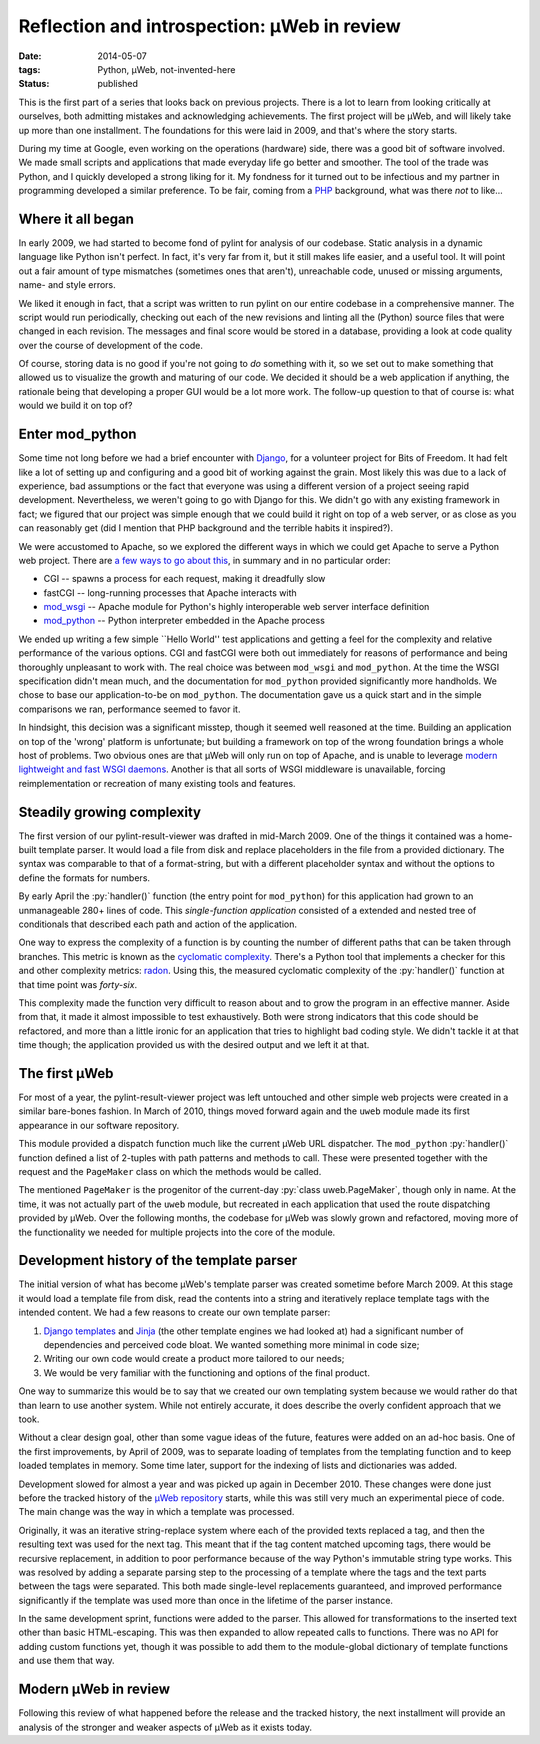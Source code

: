 Reflection and introspection: µWeb in review
############################################

:date: 2014-05-07
:tags: Python, µWeb, not-invented-here
:status: published

.. class:: post-intro

    This is the first part of a series that looks back on previous projects. There is a lot to learn from looking critically at ourselves, both admitting mistakes and acknowledging achievements. The first project will be µWeb, and will likely take up more than one installment. The foundations for this were laid in 2009, and that's where the story starts.

During my time at Google, even working on the operations (hardware) side, there was a good bit of software involved. We made small scripts and applications that made everyday life go better and smoother. The tool of the trade was Python, and I quickly developed a strong liking for it. My fondness for it turned out to be infectious and my partner in programming developed a similar preference. To be fair, coming from a PHP_ background, what was there *not* to like...

Where it all began
==================

In early 2009, we had started to become fond of pylint for analysis of our codebase. Static analysis in a dynamic language like Python isn't perfect. In fact, it's very far from it, but it still makes life easier, and a useful tool. It will point out a fair amount of type mismatches (sometimes ones that aren't), unreachable code, unused or missing arguments, name- and style errors.

We liked it enough in fact, that a script was written to run pylint on our entire codebase in a comprehensive manner. The script would run periodically, checking out each of the new revisions and linting all the (Python) source files that were changed in each revision. The messages and final score would be stored in a database, providing a look at code quality over the course of development of the code.

Of course, storing data is no good if you're not going to *do* something with it, so we set out to make something that allowed us to visualize the growth and maturing of our code. We decided it should be a web application if anything, the rationale being that developing a proper GUI would be a lot more work. The follow-up question to that of course is: what would we build it on top of?

Enter mod_python
================

Some time not long before we had a brief encounter with Django_, for a volunteer project for Bits of Freedom. It had felt like a lot of setting up and configuring and a good bit of working against the grain. Most likely this was due to a lack of experience, bad assumptions or the fact that everyone was using a different version of a project seeing rapid development. Nevertheless, we weren't going to go with Django for this. We didn't go with any existing framework in fact; we figured that our project was simple enough that we could build it right on top of a web server, or as close as you can reasonably get (did I mention that PHP background and the terrible habits it inspired?).

We were accustomed to Apache, so we explored the different ways in which we could get Apache to serve a Python web project. There are `a few ways to go about this`__, in summary and in no particular order:

__ `Python webservers`_

* CGI -- spawns a process for each request, making it dreadfully slow
* fastCGI -- long-running processes that Apache interacts with
* mod_wsgi_ -- Apache module for Python's highly interoperable web server interface definition
* mod_python_ -- Python interpreter embedded in the Apache process

We ended up writing a few simple \``Hello World'' test applications and getting a feel for the complexity and relative performance of the various options. CGI and fastCGI were both out immediately for reasons of performance and being thoroughly unpleasant to work with. The real choice was between ``mod_wsgi`` and ``mod_python``. At the time the WSGI specification didn't mean much, and the documentation for ``mod_python`` provided significantly more handholds. We chose to base our application-to-be on ``mod_python``. The documentation gave us a quick start and in the simple comparisons we ran, performance seemed to favor it.

In hindsight, this decision was a significant misstep, though it seemed well reasoned at the time. Building an application on top of the 'wrong' platform is unfortunate; but building a framework on top of the wrong foundation brings a whole host of problems. Two obvious ones are that µWeb will only run on top of Apache, and is unable to leverage `modern lightweight and fast WSGI daemons`__. Another is that all sorts of WSGI middleware is unavailable, forcing reimplementation or recreation of many existing tools and features.

__ `WSGI webservers`_

Steadily growing complexity
===========================

The first version of our pylint-result-viewer was drafted in mid-March 2009. One of the things it contained was a home-built template parser. It would load a file from disk and replace placeholders in the file from a provided dictionary. The syntax was comparable to that of a format-string, but with a different placeholder syntax and without the options to define the formats for numbers.

By early April the :py:`handler()` function (the entry point for ``mod_python``) for this application had grown to an unmanageable 280+ lines of code. This *single-function application* consisted of a extended and nested tree of conditionals that described each path and action of the application.

One way to express the complexity of a function is by counting the number of different paths that can be taken through branches. This metric is known as the `cyclomatic complexity`_. There's a Python tool that implements a checker for this and other complexity metrics: radon_. Using this, the measured cyclomatic complexity of the :py:`handler()` function at that time point was *forty-six*.

This complexity made the function very difficult to reason about and to grow the program in an effective manner. Aside from that, it made it almost impossible to test exhaustively. Both were strong indicators that this code should be refactored, and more than a little ironic for an application that tries to highlight bad coding style. We didn't tackle it at that time though; the application provided us with the desired output and we left it at that.

The first µWeb
==============

For most of a year, the pylint-result-viewer project was left untouched and other simple web projects were created in a similar bare-bones fashion. In March of 2010, things moved forward again and the ``uweb`` module made its first appearance in our software repository.

This module provided a dispatch function much like the current µWeb URL dispatcher. The ``mod_python`` :py:`handler()` function defined a list of 2-tuples with path patterns and methods to call. These were presented together with the request and the ``PageMaker`` class on which the methods would be called.

The mentioned ``PageMaker`` is the progenitor of the current-day :py:`class uweb.PageMaker`, though only in name. At the time, it was not actually part of the ``uweb`` module, but recreated in each application that used the route dispatching provided by µWeb. Over the following months, the codebase for µWeb was slowly grown and refactored, moving more of the functionality we needed for multiple projects into the core of the module.

Development history of the template parser
==========================================

The initial version of what has become µWeb's template parser was created sometime before March 2009. At this stage it would load a template file from disk, read the contents into a string and iteratively replace template tags with the intended content. We had a few reasons to create our own template parser:

#. `Django templates`_ and Jinja_ (the other template engines we had looked at) had a significant number of dependencies and perceived code bloat. We wanted something more minimal in code size;
#. Writing our own code would create a product more tailored to our needs;
#. We would be very familiar with the functioning and options of the final product.

One way to summarize this would be to say that we created our own templating system because we would rather do that than learn to use another system. While not entirely accurate, it does describe the overly confident approach that we took.

Without a clear design goal, other than some vague ideas of the future, features were added on an ad-hoc basis. One of the first improvements, by April of 2009, was to separate loading of templates from the templating function and to keep loaded templates in memory. Some time later, support for the indexing of lists and dictionaries was added.

Development slowed for almost a year and was picked up again in December 2010. These changes were done just before the tracked history of the `µWeb repository`_ starts, while this was still very much an experimental piece of code. The main change was the way in which a template was processed.

Originally, it was an iterative string-replace system where each of the provided texts replaced a tag, and then the resulting text was used for the next tag. This meant that if the tag content matched upcoming tags, there would be recursive replacement, in addition to poor performance because of the way Python's immutable string type works. This was resolved by adding a separate parsing step to the processing of a template where the tags and the text parts between the tags were separated. This both made single-level replacements guaranteed, and improved performance significantly if the template was used more than once in the lifetime of the parser instance.

In the same development sprint, functions were added to the parser. This allowed for transformations to the inserted text other than basic HTML-escaping. This was then expanded to allow repeated calls to functions. There was no API for adding custom functions yet, though it was possible to add them to the module-global dictionary of template functions and use them that way.

Modern µWeb in review
=====================

Following this review of what happened before the release and the tracked history, the next installment will provide an analysis of the stronger and weaker aspects of µWeb as it exists today.

..  _Cyclomatic complexity: http://en.wikipedia.org/wiki/Cyclomatic_complexity
..  _Django: https://www.djangoproject.com/
..  _Django templates: https://docs.djangoproject.com/en/dev/ref/templates/
..  _Jinja: http://jinja.pocoo.org/
..  _mod_python: http://modpython.org/
..  _mod_wsgi: https://code.google.com/p/modwsgi/
..  _PHP: http://phpsadness.com
..  _Python webservers: https://docs.python.org/2.7/howto/webservers.html
..  _radon: https://pypi.python.org/pypi/radon
..  _µWeb repository: https://github.com/edelooff/newWeb/
..  _WSGI webservers: http://nichol.as/benchmark-of-python-web-servers
